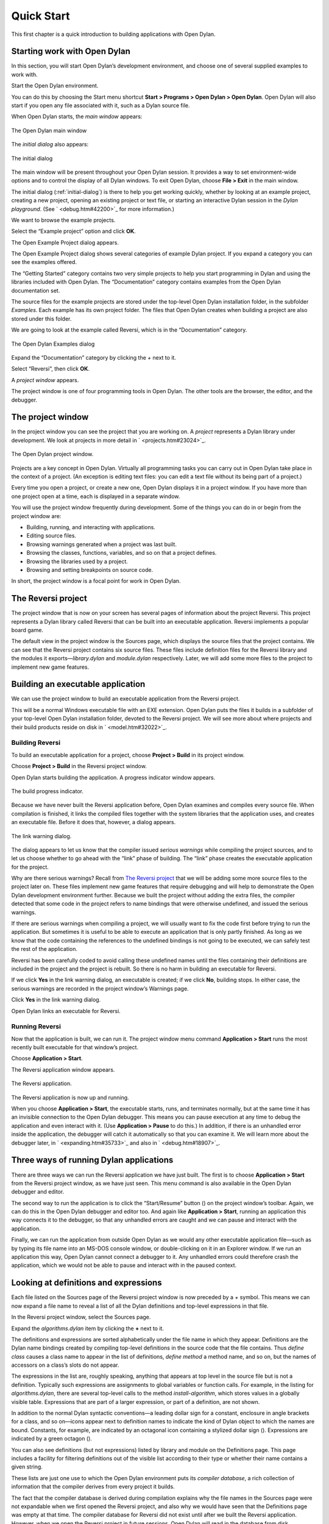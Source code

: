 ***********
Quick Start
***********

This first chapter is a quick introduction to building applications with
Open Dylan.

Starting work with Open Dylan
=============================

In this section, you will start Open Dylan’s development
environment, and choose one of several supplied examples to work with.

Start the Open Dylan environment.

You can do this by choosing the Start menu shortcut **Start >
Programs > Open Dylan > Open Dylan**. Open Dylan will also
start if you open any file associated with it, such as a Dylan source
file.

When Open Dylan starts, the *main window* appears:

.. figure:: ../images/mainwin.png
   :align: center

   The Open Dylan main window

The *initial dialog* also appears:

.. _initial-dialog:

.. figure:: ../images/initdlg.png
   :align: center

   The initial dialog

The main window will be present throughout your Open Dylan session.
It provides a way to set environment-wide options and to control the
display of all Dylan windows. To exit Open Dylan, choose **File >
Exit** in the main window.

The initial dialog (:ref:`initial-dialog`) is there to help you get
working quickly, whether by looking at an example project, creating
a new project, opening an existing project or text file, or starting
an interactive Dylan session in the *Dylan playground*. (See
` <debug.htm#42200>`_ for more information.)

We want to browse the example projects.

Select the “Example project” option and click **OK**.

The Open Example Project dialog appears.

The Open Example Project dialog shows several categories of example
Dylan project. If you expand a category you can see the examples
offered.

The “Getting Started” category contains two very simple projects to help
you start programming in Dylan and using the libraries included with
Open Dylan. The “Documentation” category contains examples from the
Open Dylan documentation set.

The source files for the example projects are stored under the top-level
Open Dylan installation folder, in the subfolder *Examples*. Each
example has its own project folder. The files that Open Dylan
creates when building a project are also stored under this folder.

We are going to look at the example called Reversi, which is in the
“Documentation” category.

.. figure:: ../images/examples-dlg.png
   :align: center

   The Open Dylan Examples dialog

Expand the “Documentation” category by clicking the *+* next to it.

Select “Reversi”, then click **OK**.

A *project window* appears.

The project window is one of four programming tools in Open Dylan.
The other tools are the browser, the editor, and the debugger.

The project window
==================

In the project window you can see the project that you are working on. A
*project* represents a Dylan library under development. We look at
projects in more detail in ` <projects.htm#23024>`_.

.. figure:: ../images/motproj.png
   :align: center

   The Open Dylan project window.

Projects are a key concept in Open Dylan. Virtually all programming
tasks you can carry out in Open Dylan take place in the context of
a project. (An exception is editing text files: you can edit a text file
without its being part of a project.)

Every time you open a project, or create a new one, Open Dylan
displays it in a project window. If you have more than one project open
at a time, each is displayed in a separate window.

You will use the project window frequently during development. Some of
the things you can do in or begin from the project window are:

-  Building, running, and interacting with applications.
-  Editing source files.
-  Browsing warnings generated when a project was last built.
-  Browsing the classes, functions, variables, and so on that a project
   defines.
-  Browsing the libraries used by a project.
-  Browsing and setting breakpoints on source code.

In short, the project window is a focal point for work in Open
Dylan.

The Reversi project
===================

The project window that is now on your screen has several pages of
information about the project Reversi. This project represents a Dylan
library called Reversi that can be built into an executable application.
Reversi implements a popular board game.

The default view in the project window is the Sources page, which
displays the source files that the project contains. We can see that the
Reversi project contains six source files. These files include
definition files for the Reversi library and the modules it
exports—*library.dylan* and *module.dylan* respectively. Later, we will
add some more files to the project to implement new game features.

Building an executable application
==================================

We can use the project window to build an executable application from
the Reversi project.

This will be a normal Windows executable file with an EXE extension.
Open Dylan puts the files it builds in a subfolder of your
top-level Open Dylan installation folder, devoted to the Reversi
project. We will see more about where projects and their build products
reside on disk in ` <model.htm#32022>`_.

Building Reversi
----------------

To build an executable application for a project, choose **Project >
Build** in its project window.

Choose **Project > Build** in the Reversi project window.

Open Dylan starts building the application. A progress indicator
window appears.

.. figure:: ../images/prog-dlg.png
   :align: center

   The build progress indicator.

Because we have never built the Reversi application before, Open
Dylan examines and compiles every source file. When compilation is
finished, it links the compiled files together with the system libraries
that the application uses, and creates an executable file. Before it
does that, however, a dialog appears.

.. figure:: ../images/linkqn.png
   :align: center

   The link warning dialog.

The dialog appears to let us know that the compiler issued *serious
warnings* while compiling the project sources, and to let us choose
whether to go ahead with the “link” phase of building. The “link” phase
creates the executable application for the project.

Why are there serious warnings? Recall from `The Reversi project`_ that
we will be adding some more source files to the project later on. These
files implement new game features that require debugging and will help
to demonstrate the Open Dylan development environment further. Because
we built the project without adding the extra files, the compiler detected
that some code in the project refers to name bindings that were otherwise
undefined, and issued the serious warnings.

If there are serious warnings when compiling a project, we will usually
want to fix the code first before trying to run the application. But
sometimes it is useful to be able to execute an application that is only
partly finished. As long as we know that the code containing the
references to the undefined bindings is not going to be executed, we can
safely test the rest of the application.

Reversi has been carefully coded to avoid calling these undefined names
until the files containing their definitions are included in the project
and the project is rebuilt. So there is no harm in building an
executable for Reversi.

If we click **Yes** in the link warning dialog, an executable is created;
if we click **No**, building stops. In either case, the serious warnings
are recorded in the project window’s Warnings page.

Click **Yes** in the link warning dialog.

Open Dylan links an executable for Reversi.

Running Reversi
---------------

Now that the application is built, we can run it. The project window
menu command **Application > Start** runs the most recently built
executable for that window’s project.

Choose **Application > Start**.

The Reversi application window appears.

.. figure:: ../images/othgame.png
   :align: center

   The Reversi application.

The Reversi application is now up and running.

When you choose **Application > Start**, the executable starts, runs, and
terminates normally, but at the same time it has an invisible connection
to the Open Dylan debugger. This means you can pause execution at
any time to debug the application and even interact with it. (Use
**Application > Pause** to do this.) In addition, if there is an unhandled
error inside the application, the debugger will catch it automatically
so that you can examine it. We will learn more about the debugger later,
in ` <expanding.htm#35733>`_ and also in ` <debug.htm#18907>`_.

Three ways of running Dylan applications
========================================

There are three ways we can run the Reversi application we have just
built. The first is to choose **Application > Start** from the Reversi
project window, as we have just seen. This menu command is also
available in the Open Dylan debugger and editor.

The second way to run the application is to click the “Start/Resume”
button (|image0|) on the project window’s toolbar. Again, we can do
this in the Open Dylan debugger and editor too. And again like
**Application > Start**, running an application this way connects it to
the debugger, so that any unhandled errors are caught and we can pause
and interact with the application.

Finally, we can run the application from outside Open Dylan as we
would any other executable application file—such as by typing its file
name into an MS-DOS console window, or double-clicking on it in an
Explorer window. If we run an application this way, Open Dylan
cannot connect a debugger to it. Any unhandled errors could therefore
crash the application, which we would not be able to pause and interact
with in the paused context.

Looking at definitions and expressions
======================================

Each file listed on the Sources page of the Reversi project window is
now preceded by a *+* symbol. This means we can now expand a file name
to reveal a list of all the Dylan definitions and top-level expressions
in that file.

In the Reversi project window, select the Sources page.

Expand the *algorithms.dylan* item by clicking the **+** next to it.

The definitions and expressions are sorted alphabetically under the file
name in which they appear. Definitions are the Dylan name bindings
created by compiling top-level definitions in the source code that the
file contains. Thus *define class* causes a class name to appear in
the list of definitions, *define method* a method name, and so on, but
the names of accessors on a class’s slots do not appear.

The expressions in the list are, roughly speaking, anything that appears
at top level in the source file but is not a definition. Typically such
expressions are assignments to global variables or function calls. For
example, in the listing for *algorithms.dylan*, there are several
top-level calls to the method *install-algorithm*, which stores values
in a globally visible table. Expressions that are part of a larger
expression, or part of a definition, are not shown.

In addition to the normal Dylan syntactic conventions—a leading dollar
sign for a constant, enclosure in angle brackets for a class, and so
on—icons appear next to definition names to indicate the kind of Dylan
object to which the names are bound. Constants, for example, are
indicated by an octagonal icon containing a stylized dollar sign
(|image1|). Expressions are indicated by a green octagon (|image2|).

You can also see definitions (but not expressions) listed by library and
module on the Definitions page. This page includes a facility for
filtering definitions out of the visible list according to their type or
whether their name contains a given string.

These lists are just one use to which the Open Dylan environment
puts its *compiler database*, a rich collection of information that the
compiler derives from every project it builds.

The fact that the compiler database is derived during compilation
explains why the file names in the Sources page were not expandable when
we first opened the Reversi project, and also why we would have seen
that the Definitions page was empty at that time. The compiler database
for Reversi did not exist until after we built the Reversi application.
However, when we open the Reversi project in future sessions, Open
Dylan will read in the database from disk.

Compiler databases are mostly used by the *browser* tool, which we will
look at later. See ` <model.htm#25398>`_ for more details of the
compiler database and ` <browsing.htm#36258>`_ for details of the
browser.

Building DLLs
=============

By default, Open Dylan projects are built into executable
applications (.EXE files), but with a simple setting we make them be
built into dynamic-link libraries (.DLL files).

This option is just one that we can change in the project window’s
**Project > Settings** dialog. From that dialog we can also set compiler
optimizations, project version information, and command-line arguments
for console applications. For more details, see
` <projects.htm#32945>`_.

Making changes to an application
================================

We will now make a change to the Reversi application. We are going to
add a new feature that allows someone playing Reversi to change the
shape of the pieces.

If you look at the Reversi application again now, you will see that some
of the commands on the *Options* menu—*Circles*, *Squares* and
*Triangles* —are unavailable. Our changes will enable these items.

Among the Reversi example files, there is a prepared Dylan source file
with the changes we need for this new piece-shapes code. It is not yet a
part of the project, so to incorporate it into our Reversi application,
we must add it to the project.

Exit Reversi by selecting **File > Exit** from the Reversi application
window.

You can also tell the environment to terminate a running application
using **Application > Stop** or the project window’s stop button (|image3|
). When you ask to terminate an application in this way, the environment
asks you for confirmation, to prevent application state being lost by
accident.

In the Reversi project window, select the Sources page.

The positions of files in the sources list are important. The last file
in the list should always be the file that contains the code that starts
the application running. Unlike C or Java, Dylan does not require us to
write a function of a predetermined name in order to start an
application. We simply make the last piece of code in the last source
file an expression that does something with all the Dylan definitions
that the source files contain.

In the Reversi project, *start-reversi.dylan* contains the code that
starts the application and so must be at the bottom of the source file
list. We want the file we are going to add to appear between
*board.dylan* and *start-reversi.dylan*.

Select *board.dylan*.

Choose **Project > Insert File**.

The Insert File into Project dialog appears.

In the Insert File into Project dialog, select *piece-shapes.dylan* and
click **Open**.

Open Dylan adds *piece-shapes.dylan* below *board.dylan*.

Now that *piece-shapes.dylan* is part of the sources that will be used
to build the Reversi application, we can rebuild the executable.

Choose **Project > Build** in the Reversi project window.

Open Dylan builds the application again.

This time, Open Dylan compiles only one file: *piece-shapes.dylan*.
No changes had been made to the existing source files, so it did not
need to recompile them. It simply linked the existing compiled files
with the new one to make the new executable.

This incremental compilation feature can save a lot of time during
development, when you want to rebuild your application after a small
change in order to test its effects. Open Dylan automatically works
out which files it needs to recompile and which it does not. The
compiler also updates a project’s database during incremental
compilation.

When compilation of *piece-shapes.dylan* is complete, there are still
some serious warnings. The link warning dialog appears to ask you to
confirm that you want to link an executable for Reversi.

Click **Yes** in the link warning dialog.

We can now run the new version of Reversi.

Choose **Application > Start** in the Reversi project window.

A new Reversi application window appears.

In the Reversi application, select the *Options* menu.

Thanks to our compiling the changes to the project, the *Circles*,
*Squares*, and *Triangles* items are now available:

.. figure:: ../images/othmen.png
   :align: center

   The Reversi application’s *Options* menu after the code changes.

Choose **Squares**.

The Reversi application updates the board, laying the pieces out again
as squares rather than circles.

.. figure:: ../images/othsquares.png
   :align: center

   The Reversi application with square pieces.

.. |image0| image:: ../images/play.png
.. |image1| image:: ../images/constant.png
.. |image2| image:: ../images/expression.png
.. |image3| image:: ../images/stopbutton.png
